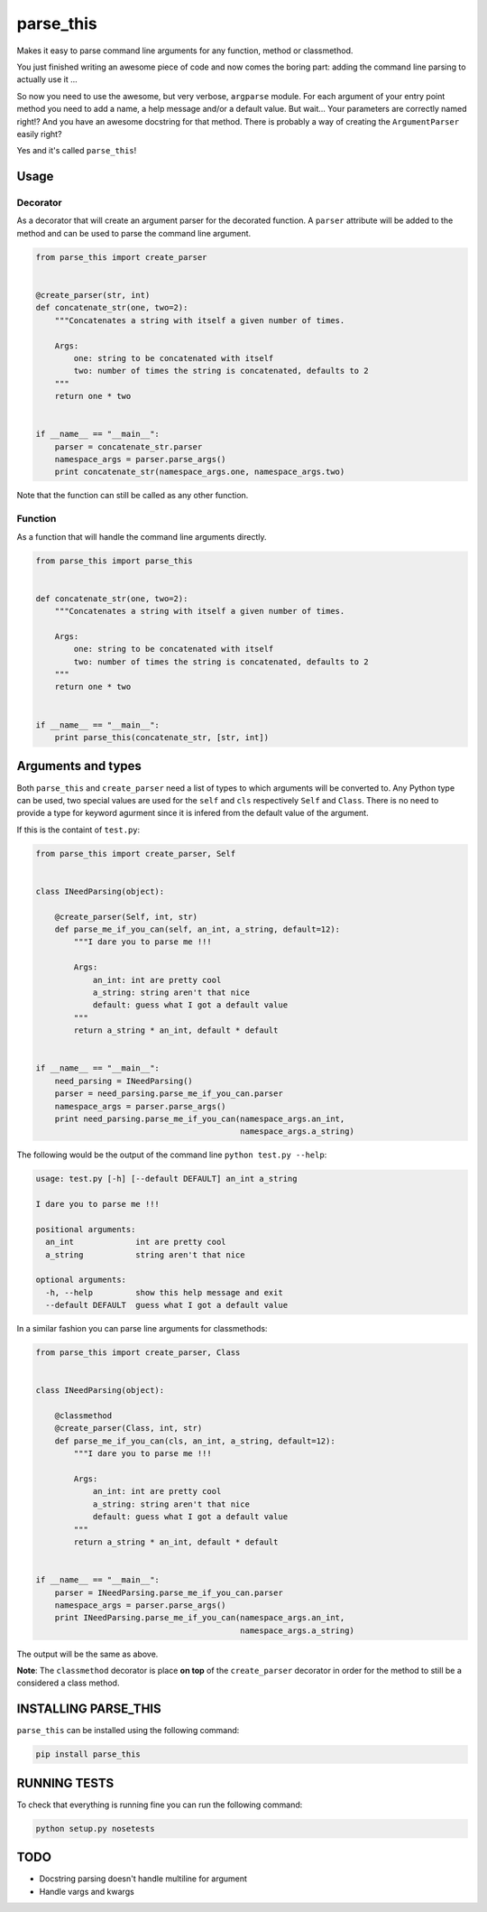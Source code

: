parse\_this
===========

|PyPI latest version badge| |Code health|

Makes it easy to parse command line arguments for any function, method
or classmethod.

You just finished writing an awesome piece of code and now comes the
boring part: adding the command line parsing to actually use it ...

So now you need to use the awesome, but very verbose, ``argparse``
module. For each argument of your entry point method you need to add a
name, a help message and/or a default value. But wait... Your parameters
are correctly named right!? And you have an awesome docstring for that
method. There is probably a way of creating the ``ArgumentParser``
easily right?

Yes and it's called ``parse_this``!

Usage
-----

Decorator
~~~~~~~~~

As a decorator that will create an argument parser for the decorated
function. A ``parser`` attribute will be added to the method and can be
used to parse the command line argument.

.. code:: python

    from parse_this import create_parser


    @create_parser(str, int)
    def concatenate_str(one, two=2):
        """Concatenates a string with itself a given number of times.

        Args:
            one: string to be concatenated with itself
            two: number of times the string is concatenated, defaults to 2
        """
        return one * two


    if __name__ == "__main__":
        parser = concatenate_str.parser
        namespace_args = parser.parse_args()
        print concatenate_str(namespace_args.one, namespace_args.two)

Note that the function can still be called as any other function.

Function
~~~~~~~~

As a function that will handle the command line arguments directly.

.. code:: python

    from parse_this import parse_this


    def concatenate_str(one, two=2):
        """Concatenates a string with itself a given number of times.

        Args:
            one: string to be concatenated with itself
            two: number of times the string is concatenated, defaults to 2
        """
        return one * two


    if __name__ == "__main__":
        print parse_this(concatenate_str, [str, int])

Arguments and types
-------------------

Both ``parse_this`` and ``create_parser`` need a list of types to which
arguments will be converted to. Any Python type can be used, two special
values are used for the ``self`` and ``cls`` respectively ``Self`` and
``Class``. There is no need to provide a type for keyword agurment since
it is infered from the default value of the argument.

If this is the containt of ``test.py``:

.. code:: python

    from parse_this import create_parser, Self


    class INeedParsing(object):

        @create_parser(Self, int, str)
        def parse_me_if_you_can(self, an_int, a_string, default=12):
            """I dare you to parse me !!!

            Args:
                an_int: int are pretty cool
                a_string: string aren't that nice
                default: guess what I got a default value
            """
            return a_string * an_int, default * default


    if __name__ == "__main__":
        need_parsing = INeedParsing()
        parser = need_parsing.parse_me_if_you_can.parser
        namespace_args = parser.parse_args()
        print need_parsing.parse_me_if_you_can(namespace_args.an_int,
                                               namespace_args.a_string)

The following would be the output of the command line
``python test.py --help``:

.. code:: bash

    usage: test.py [-h] [--default DEFAULT] an_int a_string

    I dare you to parse me !!!

    positional arguments:
      an_int             int are pretty cool
      a_string           string aren't that nice

    optional arguments:
      -h, --help         show this help message and exit
      --default DEFAULT  guess what I got a default value

In a similar fashion you can parse line arguments for classmethods:

.. code:: python

    from parse_this import create_parser, Class


    class INeedParsing(object):

        @classmethod
        @create_parser(Class, int, str)
        def parse_me_if_you_can(cls, an_int, a_string, default=12):
            """I dare you to parse me !!!

            Args:
                an_int: int are pretty cool
                a_string: string aren't that nice
                default: guess what I got a default value
            """
            return a_string * an_int, default * default


    if __name__ == "__main__":
        parser = INeedParsing.parse_me_if_you_can.parser
        namespace_args = parser.parse_args()
        print INeedParsing.parse_me_if_you_can(namespace_args.an_int,
                                               namespace_args.a_string)

The output will be the same as above.

**Note**: The ``classmethod`` decorator is place **on top** of the
``create_parser`` decorator in order for the method to still be a
considered a class method.

INSTALLING PARSE\_THIS
----------------------

``parse_this`` can be installed using the following command:

.. code:: bash

    pip install parse_this

RUNNING TESTS
-------------

To check that everything is running fine you can run the following
command:

.. code:: bash

    python setup.py nosetests

TODO
----

-  Docstring parsing doesn't handle multiline for argument
-  Handle vargs and kwargs

.. |PyPI latest version badge| image:: https://badge.fury.io/py/parse_this.svg
   :target: https://pypi.python.org/pypi/parse_this
.. |Code health| image:: https://landscape.io/github/bertrandvidal/parse_this/master/landscape.png
   :target: https://landscape.io/github/bertrandvidal/parse_this/master
